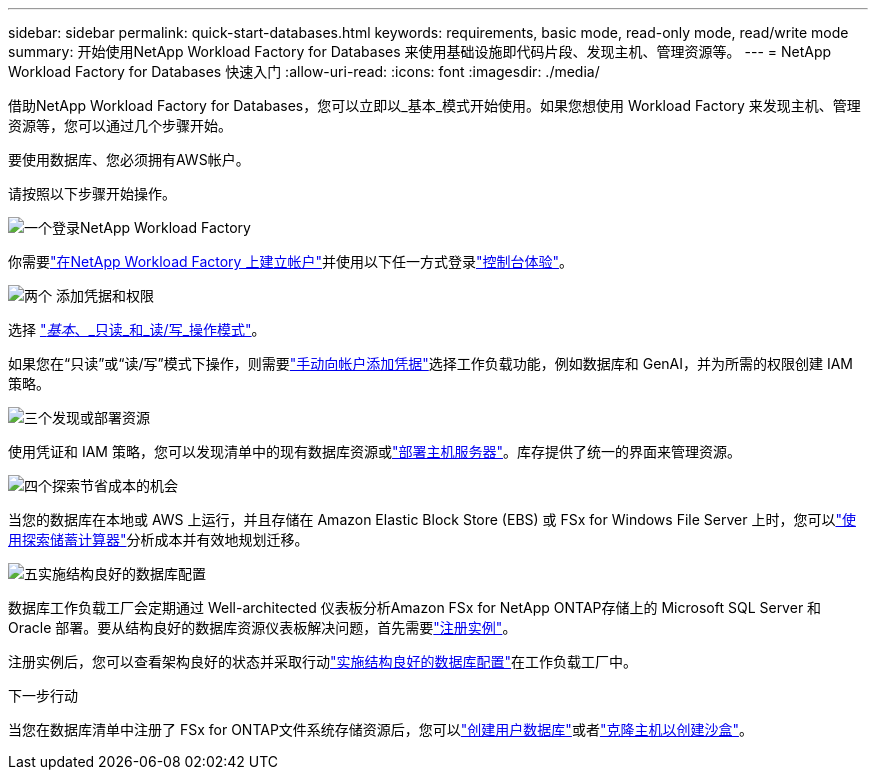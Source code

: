 ---
sidebar: sidebar 
permalink: quick-start-databases.html 
keywords: requirements, basic mode, read-only mode, read/write mode 
summary: 开始使用NetApp Workload Factory for Databases 来使用基础设施即代码片段、发现主机、管理资源等。 
---
= NetApp Workload Factory for Databases 快速入门
:allow-uri-read: 
:icons: font
:imagesdir: ./media/


[role="lead"]
借助NetApp Workload Factory for Databases，您可以立即以_基本_模式开始使用。如果您想使用 Workload Factory 来发现主机、管理资源等，您可以通过几个步骤开始。

要使用数据库、您必须拥有AWS帐户。

请按照以下步骤开始操作。

.image:https://raw.githubusercontent.com/NetAppDocs/common/main/media/number-1.png["一个"]登录NetApp Workload Factory
[role="quick-margin-para"]
你需要link:https://docs.netapp.com/us-en/workload-setup-admin/sign-up-saas.html["在NetApp Workload Factory 上建立帐户"^]并使用以下任一方式登录link:https://docs.netapp.com/us-en/workload-setup-admin/console-experiences.html["控制台体验"^]。

.image:https://raw.githubusercontent.com/NetAppDocs/common/main/media/number-2.png["两个"] 添加凭据和权限
[role="quick-margin-para"]
选择 link:https://docs.netapp.com/us-en/workload-setup-admin/operational-modes.html["_基本_、_只读_和_读/写_操作模式"^]。

[role="quick-margin-para"]
如果您在“只读”或“读/写”模式下操作，则需要link:https://docs.netapp.com/us-en/workload-setup-admin/add-credentials.html["手动向帐户添加凭据"^]选择工作负载功能，例如数据库和 GenAI，并为所需的权限创建 IAM 策略。

.image:https://raw.githubusercontent.com/NetAppDocs/common/main/media/number-3.png["三个"]发现或部署资源
[role="quick-margin-para"]
使用凭证和 IAM 策略，您可以发现清单中的现有数据库资源或link:create-database-server.html["部署主机服务器"]。库存提供了统一的界面来管理资源。

.image:https://raw.githubusercontent.com/NetAppDocs/common/main/media/number-4.png["四个"]探索节省成本的机会
[role="quick-margin-para"]
当您的数据库在本地或 AWS 上运行，并且存储在 Amazon Elastic Block Store (EBS) 或 FSx for Windows File Server 上时，您可以link:explore-savings.html["使用探索储蓄计算器"]分析成本并有效地规划迁移。

.image:https://raw.githubusercontent.com/NetAppDocs/common/main/media/number-5.png["五"]实施结构良好的数据库配置
[role="quick-margin-para"]
数据库工作负载工厂会定期通过 Well-architected 仪表板分析Amazon FSx for NetApp ONTAP存储上的 Microsoft SQL Server 和 Oracle 部署。要从结构良好的数据库资源仪表板解决问题，首先需要link:register-instance.html["注册实例"]。

[role="quick-margin-para"]
注册实例后，您可以查看架构良好的状态并采取行动link:https://docs.netapp.com/us-en/workload-databases/optimize-configurations.html["实施结构良好的数据库配置"]在工作负载工厂中。

.下一步行动
当您在数据库清单中注册了 FSx for ONTAP文件系统存储资源后，您可以link:create-database.html["创建用户数据库"]或者link:create-sandbox-clone.html["克隆主机以创建沙盒"]。
